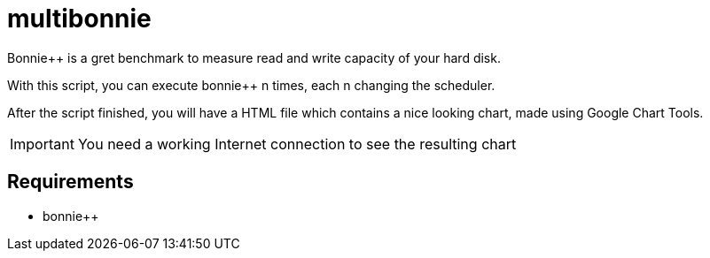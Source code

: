 = multibonnie

Bonnie++ is a gret benchmark to measure read and write capacity of your hard disk.

With this script, you can execute bonnie++ n times, each n changing the scheduler.

After the script finished, you will have a HTML file which contains a nice looking chart,
made using Google Chart Tools.

[IMPORTANT]
You need a working Internet connection to see the resulting chart

== Requirements

* bonnie++

